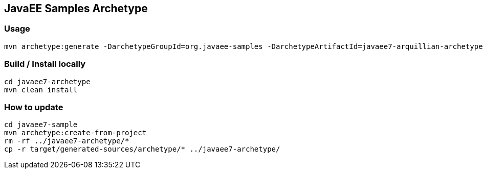 == JavaEE Samples Archetype

=== Usage

[source, console]
----
mvn archetype:generate -DarchetypeGroupId=org.javaee-samples -DarchetypeArtifactId=javaee7-arquillian-archetype -DarchetypeVersion=1.0.0-SNAPSHOT
----

=== Build / Install locally

[source, console]
----
cd javaee7-archetype
mvn clean install
----

=== How to update

[soruce, console]
----
cd javaee7-sample
mvn archetype:create-from-project
rm -rf ../javaee7-archetype/*
cp -r target/generated-sources/archetype/* ../javaee7-archetype/
----
